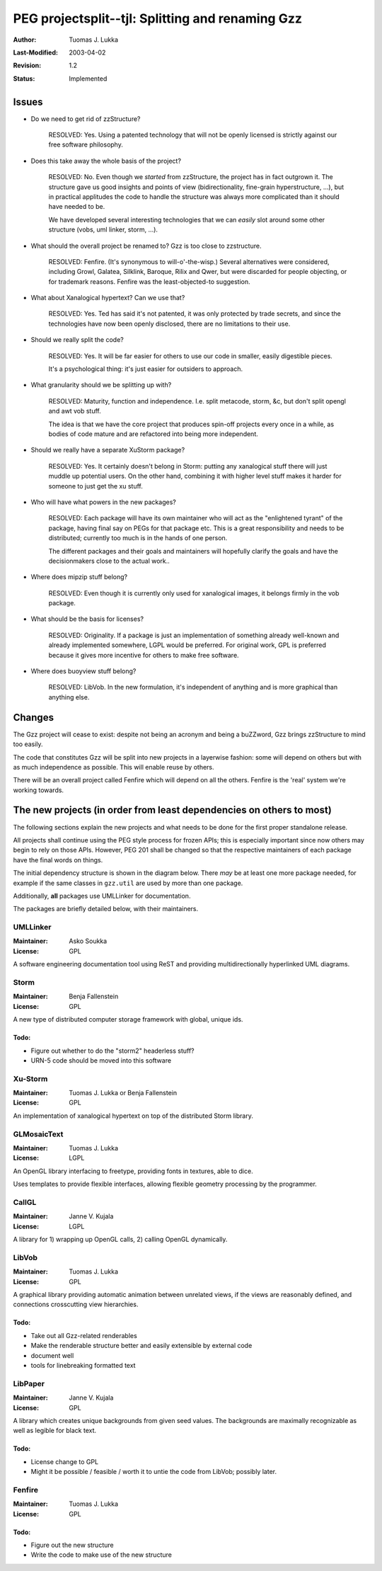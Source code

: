 
=============================================================
PEG projectsplit--tjl: Splitting and renaming Gzz
=============================================================

:Author:   Tuomas J. Lukka
:Last-Modified: $Date: 2003/04/02 09:59:58 $
:Revision: $Revision: 1.2 $
:Status:   Implemented

Issues
======

- Do we need to get rid of zzStructure?

    RESOLVED: Yes. Using a patented technology that
    will not be openly licensed is strictly against our
    free software philosophy. 

- Does this take away the whole basis of the project?

    RESOLVED: No. Even though we *started* from zzStructure,
    the project has in fact outgrown it. The structure
    gave us good insights and points of view (bidirectionality,
    fine-grain hyperstructure, ...), but in practical applitudes
    the code to handle the structure was always more complicated
    than it should have needed to be.

    We have developed several interesting technologies
    that we can *easily* slot around some other structure
    (vobs, uml linker, storm, ...).

- What should the overall project be renamed to? Gzz is too close
  to zzstructure.
 
    RESOLVED: Fenfire. (It's synonymous to will-o'-the-wisp.)
    Several alternatives were considered, including 
    Growl, Galatea, Silklink, Baroque, Rilix and Qwer,
    but were discarded for people objecting, or for trademark
    reasons. Fenfire was the least-objected-to suggestion.

- What about Xanalogical hypertext? Can we use that?

    RESOLVED: Yes. Ted has said it's not patented, it was
    only protected by trade secrets, and since the technologies
    have now been openly disclosed, there are no limitations
    to their use.

- Should we really split the code?

    RESOLVED: Yes. It will be far easier for others
    to use our code in smaller, easily digestible pieces.

    It's a psychological thing: it's just easier for outsiders
    to approach.

- What granularity should we be splitting up with?

    RESOLVED: Maturity, function and independence.
    I.e. split metacode, storm, &c, but don't split 
    opengl and awt vob stuff.

    The idea is that we have the core project
    that produces spin-off projects every once
    in a while, as bodies of code mature and 
    are refactored into being more independent.

- Should we really have a separate XuStorm package?

    RESOLVED: Yes. It certainly doesn't belong in Storm: 
    putting any xanalogical stuff there will just muddle
    up potential users. On the other hand, combining
    it with higher level stuff makes it harder for someone
    to just get the xu stuff.

- Who will have what powers in the new packages?

    RESOLVED: Each package will have its own maintainer
    who will act as the "enlightened tyrant" of the package,
    having final say on PEGs for that package etc.
    This is a great responsibility and needs to be distributed;
    currently too much is in the hands of one person.
    
    The different packages and their goals and maintainers
    will hopefully clarify the goals and have the decisionmakers
    close to the actual work..

- Where does mipzip stuff belong?

    RESOLVED: Even though it is currently only used for xanalogical
    images, it belongs firmly in the vob package.

- What should be the basis for licenses?

    RESOLVED: Originality. If a package
    is just an implementation of something already well-known
    and already implemented somewhere, LGPL would be preferred.
    For original work, GPL is preferred because it gives more 
    incentive for others to make free software.

- Where does buoyview stuff belong?

    RESOLVED: LibVob. In the new formulation, it's independent
    of anything and is more graphical than anything else.

Changes
=======

The Gzz project will cease to exist: despite not being 
an acronym and being a buZZword, Gzz brings zzStructure to
mind too easily.

The code that constitutes Gzz will be split into new projects
in a layerwise fashion: some will depend on others but with
as much independence as possible. This will enable reuse by
others.

There will be an overall project called Fenfire which will
depend on all the others. Fenfire is the 'real' system
we're working towards.

The new projects (in order from least dependencies on others to most)
=====================================================================

The following sections explain the new projects and what needs
to be done for the first proper standalone release.

All projects shall continue using the PEG style process for
frozen APIs; this is especially important since now others may
begin to rely on those APIs. However, PEG 201 shall be changed
so that the respective maintainers of each package have the final
words on things.

The initial dependency structure is shown in the diagram below.
There *may* be at least one more package needed, for example if
the same classes in ``gzz.util`` are used by more than one package.

..  UML:: projectsplitting

    package UMLLinker

    package Storm

    package XuStorm
	use Storm

    package GLMosaicText

    package CallGL

    package LibVob
	use GLMosaicText
	use CallGL

    package LibPaper
	use LibVob
	use CallGL

    package Fenfire
	use Storm
	use XuStorm
	use LibVob
	use LibPaper

    ---
    Fenfire.c = (0,0);

    horizontally(100, bar, Storm, XuStorm, LibVob, LibPaper);
    bar.c = Fenfire.c + (0, -200);

    horizontally(200, foo, GLMosaicText, CallGL);
    foo.c = LibVob.c + (0, -200);

    UMLLinker.c = GLMosaicText.c + (-100, -50);



Additionally, **all** packages use UMLLinker for documentation.

The packages are briefly detailed below, with their maintainers.

---------
UMLLinker
---------

:Maintainer: Asko Soukka
:License: GPL

A software engineering documentation tool using ReST and providing
multidirectionally hyperlinked UML diagrams.

-----
Storm
-----

:Maintainer: Benja Fallenstein
:License: GPL

A new type of distributed computer storage framework with global, unique
ids.

Todo:
"""""

- Figure out whether to do the "storm2" headerless stuff?

- URN-5 code should be moved into this software

--------
Xu-Storm
--------

:Maintainer: Tuomas J. Lukka or Benja Fallenstein
:License: GPL

An implementation of xanalogical hypertext on top of the distributed Storm
library.

------------
GLMosaicText
------------

:Maintainer: Tuomas J. Lukka
:License: LGPL

An OpenGL library interfacing to freetype, providing
fonts in textures, able to dice.

Uses templates to provide flexible interfaces, allowing
flexible geometry processing by the programmer.

------
CallGL
------

:Maintainer: Janne V. Kujala
:License: LGPL

A library for 1) wrapping up OpenGL calls, 2) calling OpenGL
dynamically.

------
LibVob
------

:Maintainer: Tuomas J. Lukka
:License: GPL

A graphical library providing automatic animation between unrelated
views, if the views are reasonably defined, and connections crosscutting
view hierarchies.

Todo:
"""""

- Take out all Gzz-related renderables

- Make the renderable structure better and easily extensible by
  external code

- document well

- tools for linebreaking formatted text

--------
LibPaper
--------

:Maintainer: Janne V. Kujala
:License: GPL

A library which creates unique backgrounds from given seed values.
The backgrounds are maximally recognizable as well as legible for black
text.


Todo:
"""""

- License change to GPL

- Might it be possible / feasible / worth it to untie the code from LibVob;
  possibly later.

-------
Fenfire
-------

:Maintainer: Tuomas J. Lukka
:License: GPL

Todo:
"""""

- Figure out the new structure

- Write the code to make use of the new structure










